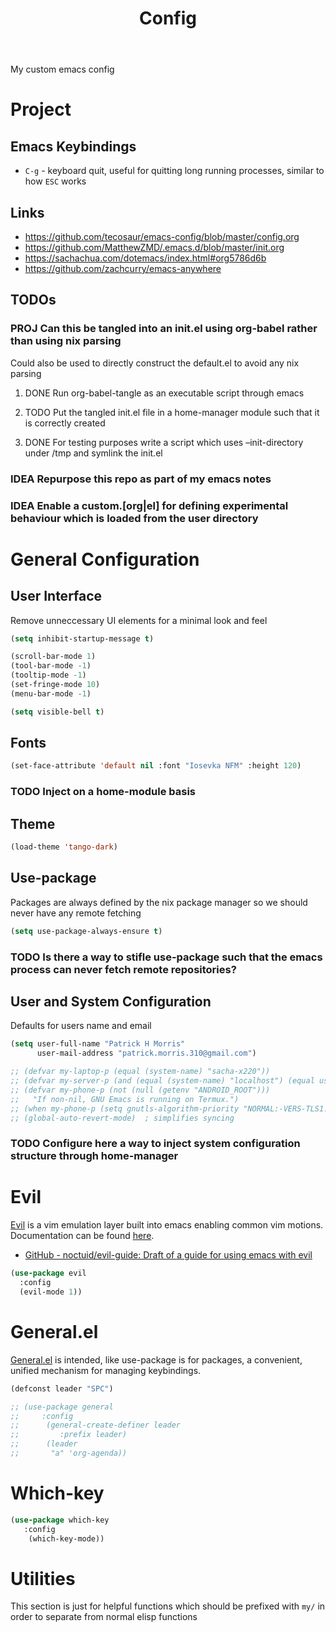 #+title: Config

My custom emacs config

* Project
** Emacs Keybindings

- ~C-g~ - keyboard quit, useful for quitting long running processes, similar to how ~ESC~ works

** Links

- https://github.com/tecosaur/emacs-config/blob/master/config.org
- https://github.com/MatthewZMD/.emacs.d/blob/master/init.org
- https://sachachua.com/dotemacs/index.html#org5786d6b
- https://github.com/zachcurry/emacs-anywhere
  
** TODOs

*** PROJ Can this be tangled into an init.el using org-babel rather than using nix parsing

Could also be used to directly construct the default.el to avoid any nix parsing

**** DONE Run org-babel-tangle as an executable script through emacs
**** TODO Put the tangled init.el file in a home-manager module such that it is correctly created
**** DONE For testing purposes write a script which uses --init-directory under /tmp and symlink the init.el
*** IDEA Repurpose this repo as part of my emacs notes
*** IDEA Enable a custom.[org|el] for defining experimental behaviour which is loaded from the user directory

* General Configuration

** User Interface

Remove unneccessary UI elements for a minimal look and feel

#+begin_src emacs-lisp :tangle init.el
(setq inhibit-startup-message t)

(scroll-bar-mode 1)
(tool-bar-mode -1)
(tooltip-mode -1)
(set-fringe-mode 10)
(menu-bar-mode -1)

(setq visible-bell t)
#+end_src

#+RESULTS:
: t

** Fonts

#+begin_src emacs-lisp :tangle init.el
(set-face-attribute 'default nil :font "Iosevka NFM" :height 120)
#+end_src

#+RESULTS:

*** TODO Inject on a home-module basis

**  Theme

#+begin_src emacs-lisp :tangle init.el
(load-theme 'tango-dark)
#+end_src

#+RESULTS:
: t

** Use-package

Packages are always defined by the nix package manager so we should never have any remote fetching

#+begin_src emacs-lisp :tangle init.el
(setq use-package-always-ensure t)
#+end_src

*** TODO Is there a way to stifle use-package such that the emacs process can never fetch remote repositories?

** User and System Configuration

Defaults for users name and email

#+begin_src emacs-lisp :tangle init.el
(setq user-full-name "Patrick H Morris"
      user-mail-address "patrick.morris.310@gmail.com")
#+end_src

#+begin_src emacs-lisp :tangle init.el
;; (defvar my-laptop-p (equal (system-name) "sacha-x220"))
;; (defvar my-server-p (and (equal (system-name) "localhost") (equal user-login-name "sacha")))
;; (defvar my-phone-p (not (null (getenv "ANDROID_ROOT")))
;;   "If non-nil, GNU Emacs is running on Termux.")
;; (when my-phone-p (setq gnutls-algorithm-priority "NORMAL:-VERS-TLS1.3"))
;; (global-auto-revert-mode)  ; simplifies syncing
#+end_src

*** TODO Configure here a way to inject system configuration structure through home-manager

* Evil

[[https://github.com/emacs-evil/evil][Evil]] is a vim emulation layer built into emacs enabling common vim motions. Documentation can be found [[https://evil.readthedocs.io/en/latest/overview.html-via-package-el][here]].

- [[https://github.com/noctuid/evil-guide][GitHub - noctuid/evil-guide: Draft of a guide for using emacs with evil]]

#+begin_src emacs-lisp :tangle init.el
(use-package evil
  :config
  (evil-mode 1))
#+end_src

* General.el

[[https://github.com/noctuid/general.el][General.el]] is intended, like use-package is for packages, a convenient, unified mechanism for managing keybindings.

#+begin_src emacs-lisp :tangle init.el
(defconst leader "SPC")

;; (use-package general
;;     :config
;;      (general-create-definer leader
;;         :prefix leader)
;;      (leader
;;       "a" 'org-agenda))
#+end_src

* Which-key

#+begin_src emacs-lisp :tangle init.el
(use-package which-key
   :config
    (which-key-mode))
#+end_src

* Utilities

This section is just for helpful functions which should be prefixed with ~my/~ in order to separate from normal elisp functions
